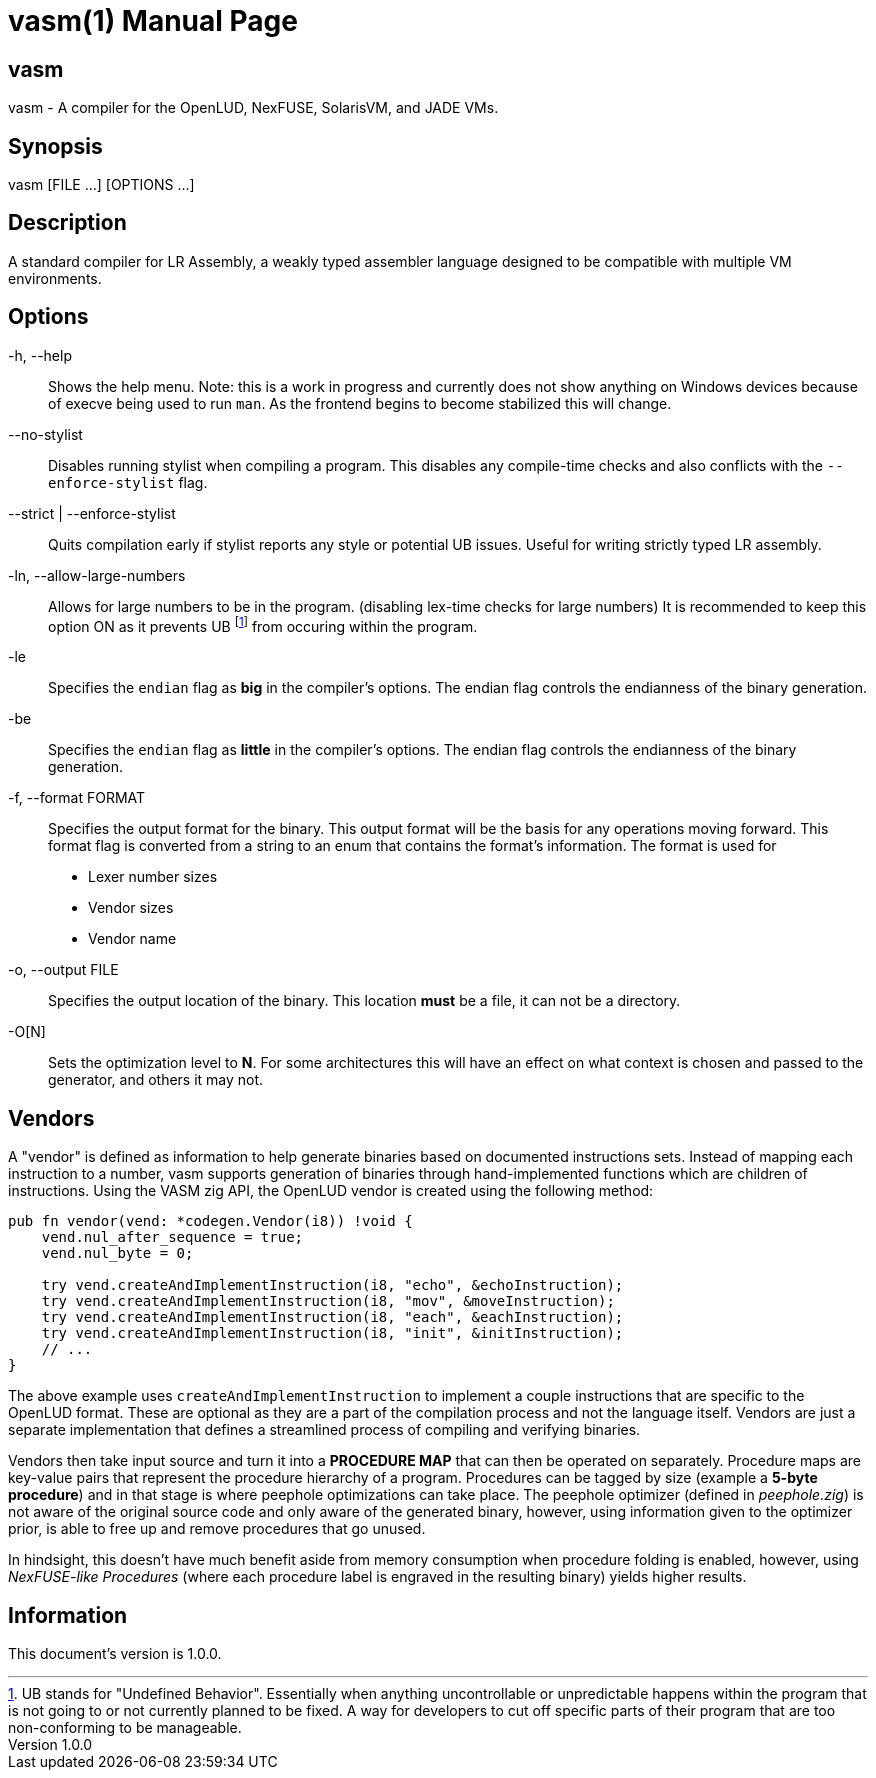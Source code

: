 = vasm(1)
VOLT Foundation
v1.0.0
:doctype: manpage
:manmanual: VASM
:mansource: VASM
:manname-title: vasm

== Name

vasm - A compiler for the OpenLUD, NexFUSE, SolarisVM, and JADE VMs.

== Synopsis

vasm [FILE ...] [OPTIONS ...]

== Description

A standard compiler for LR Assembly, a weakly typed assembler language designed
to be compatible with multiple VM environments.

== Options

-h, --help::
Shows the help menu. Note: this is a work in progress and currently does not show anything on Windows devices because of execve being used to run `man`. As the frontend begins to become stabilized this will change.

--no-stylist::
Disables running stylist when compiling a program. This disables any compile-time checks and also conflicts with the `--enforce-stylist` flag.

--strict | --enforce-stylist::
Quits compilation early if stylist reports any style or potential UB issues. Useful for writing strictly typed LR assembly.

-ln, --allow-large-numbers::
Allows for large numbers to be in the program. (disabling lex-time checks for large numbers)
It is recommended to keep this option ON as it prevents UB footnote:[UB stands for "Undefined Behavior". Essentially when anything uncontrollable or unpredictable happens within the program that is not going to or not currently planned to be fixed. A way for developers to cut off specific parts of their program that are too non-conforming to be manageable.] from occuring within the program.

-le::
Specifies the `endian` flag as *big* in the compiler's options. The endian flag controls the endianness of the binary generation.

-be::
Specifies the `endian` flag as *little* in the compiler's options. The endian flag controls the endianness of the binary generation.

-f, --format FORMAT::
Specifies the output format for the binary. This output format will be the basis for any operations moving forward. This format flag is converted from a string to an enum that contains the format's information. The format is used for

* Lexer number sizes
* Vendor sizes
* Vendor name

-o, --output FILE::
Specifies the output location of the binary. This location *must* be a file, it can not be a directory.

-O[N]::
Sets the optimization level to *N*. For some architectures this will have an effect on what context is chosen and passed to the generator, and others it may not.

== Vendors

A "vendor" is defined as information to help generate binaries based on documented instructions sets. Instead of mapping each instruction to a number, vasm supports generation of binaries through hand-implemented functions which are children of instructions. Using the VASM zig API, the OpenLUD vendor is created using the following method:

[source,zig]
-----
pub fn vendor(vend: *codegen.Vendor(i8)) !void {
    vend.nul_after_sequence = true;
    vend.nul_byte = 0;

    try vend.createAndImplementInstruction(i8, "echo", &echoInstruction);
    try vend.createAndImplementInstruction(i8, "mov", &moveInstruction);
    try vend.createAndImplementInstruction(i8, "each", &eachInstruction);
    try vend.createAndImplementInstruction(i8, "init", &initInstruction);
    // ...
}
-----

The above example uses `createAndImplementInstruction` to implement a couple instructions that are specific to the OpenLUD format. These are optional as they are a part of the compilation process and not the language itself. Vendors are just a separate implementation that defines a streamlined process of compiling and verifying binaries.

Vendors then take input source and turn it into a **PROCEDURE MAP** that can then be operated on separately. Procedure maps are key-value pairs that represent the procedure hierarchy of a program. Procedures can be tagged by size (example a *5-byte procedure*) and in that stage is where peephole optimizations can take place. The peephole optimizer (defined in _peephole.zig_) is not aware of the original source code and only aware of the generated binary, however, using information given to the optimizer prior, is able to free up and remove procedures that go unused.

In hindsight, this doesn't have much benefit aside from memory consumption when procedure folding is enabled, however, using _NexFUSE-like Procedures_ (where each procedure label is engraved in the resulting binary) yields higher results.

== Information

ifdef::revnumber[This document's version is {revnumber}.]

